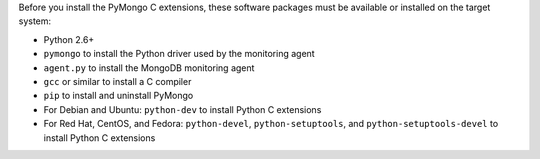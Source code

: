 Before you install the PyMongo C extensions, these software packages must be
available or installed on the target system:

- Python 2.6+
- ``pymongo`` to install the Python driver used by the monitoring agent
- ``agent.py`` to install the MongoDB monitoring agent
- ``gcc`` or similar to install a C compiler
- ``pip`` to install and uninstall PyMongo
- For Debian and Ubuntu: ``python-dev`` to install Python C extensions
- For Red Hat, CentOS, and Fedora: ``python-devel``, ``python-setuptools``, and ``python-setuptools-devel`` to install Python C extensions

